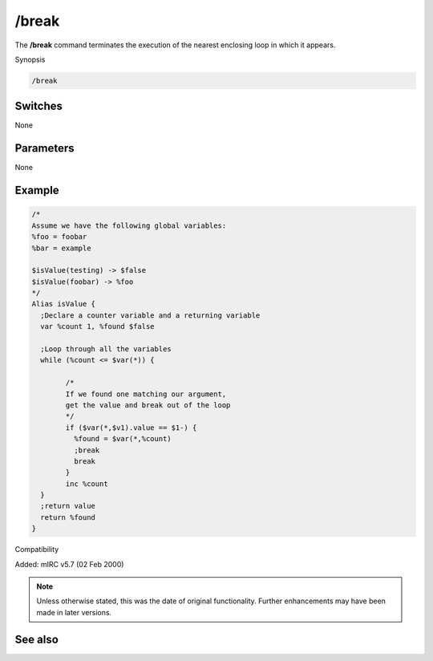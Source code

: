/break
======

The **/break** command terminates the execution of the nearest enclosing loop in which it appears.

Synopsis

.. code:: text

	/break

Switches
--------

None

Parameters
----------

None

Example
-------

.. code:: text

	/*
	Assume we have the following global variables:
	%foo = foobar
	%bar = example

	$isValue(testing) -> $false
	$isValue(foobar) -> %foo
	*/
	Alias isValue {
	  ;Declare a counter variable and a returning variable
	  var %count 1, %found $false

	  ;Loop through all the variables
	  while (%count <= $var(*)) {

		/*
		If we found one matching our argument, 
		get the value and break out of the loop
		*/
		if ($var(*,$v1).value == $1-) {
		  %found = $var(*,%count)
		  ;break
		  break
		}
		inc %count
	  }
	  ;return value
	  return %found
	}

Compatibility

Added: mIRC v5.7 (02 Feb 2000)

.. note:: Unless otherwise stated, this was the date of original functionality. Further enhancements may have been made in later versions.

See also
--------

.. hlist::
	:columns: 4

	* :doc:`/continue <continue>`
	* :doc:`/goto <goto>`
	* :doc:`/halt <halt>`
	* :doc:`/if <if>`
	* :doc:`/return <return>`
	* :doc:`/while <while>`